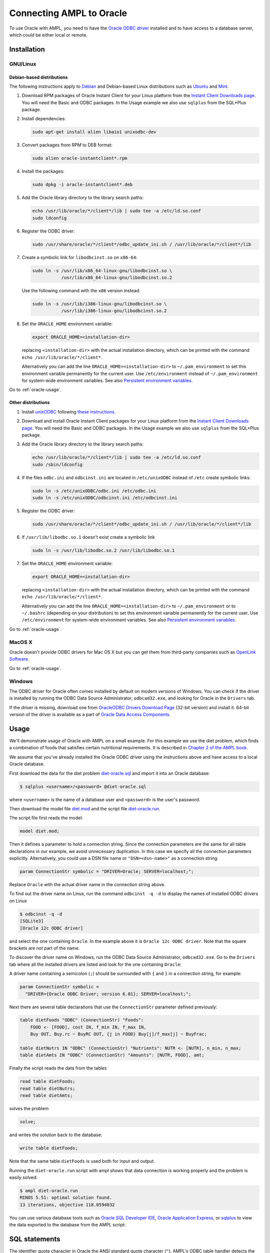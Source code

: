 .. index:: Oracle

Connecting AMPL to Oracle
=========================

To use Oracle with AMPL, you need to have the `Oracle ODBC driver
<http://www.oracle.com/technetwork/database/windows/index-098976.html>`__
installed and to have access to a database server, which could be either
local or remote.

Installation
------------

GNU/Linux
~~~~~~~~~

Debian-based distributions
``````````````````````````

The following instructions apply to `Debian <http://www.debian.org/>`__
and Debian-based Linux distributions such as `Ubuntu
<http://www.ubuntu.com/>`__ and `Mint <http://linuxmint.com/>`__.

#. Download RPM packages of Oracle Instant Client for your Linux platform from the
   `Instant Client Downloads page
   <http://www.oracle.com/technetwork/database/features/instant-client/index-097480.html>`__.
   You will need the Basic and ODBC packages. In the Usage example we also use ``sqlplus`` from
   the SQL*Plus package.

#. Install dependencies:

   .. code-block:: bash

      sudo apt-get install alien libaio1 unixodbc-dev

#. Convert packages from RPM to DEB format:

   .. code-block:: bash

      sudo alien oracle-instantclient*.rpm
   
#. Install the packages:

   .. code-block:: bash

      sudo dpkg -i oracle-instantclient*.deb

#. Add the Oracle library directory to the library search paths:

   .. code-block:: bash

      echo /usr/lib/oracle/*/client*/lib | sudo tee -a /etc/ld.so.conf
      sudo ldconfig

#. Register the ODBC driver:

   .. code-block:: bash

      sudo /usr/share/oracle/*/client*/odbc_update_ini.sh / /usr/lib/oracle/*/client*/lib

#. Create a symbolic link for ``libodbcinst.so`` on ``x86-64``:

   .. code-block:: bash

      sudo ln -s /usr/lib/x86_64-linux-gnu/libodbcinst.so \
                 /usr/lib/x86_64-linux-gnu/libodbcinst.so.2

   Use the following command with the ``x86`` version instead:

   .. code-block:: bash

      sudo ln -s /usr/lib/i386-linux-gnu/libodbcinst.so \
                 /usr/lib/i386-linux-gnu/libodbcinst.so.2

#. Set the ``ORACLE_HOME`` environment variable:

   .. code-block:: bash

      export ORACLE_HOME=<installation-dir>

   replacing ``<installation-dir>`` with the actual installation directory, which can
   be printed with the command ``echo /usr/lib/oracle/*/client*``.

   Alternatively you can add the line ``ORACLE_HOME=<installation-dir>`` to
   ``~/.pam_environment`` to set this environment variable permanently for
   the current user. Use ``/etc/environment`` instead of ``~/.pam_environment``
   for system-wide environment variables.
   See also `Persistent environment variables
   <https://help.ubuntu.com/community/EnvironmentVariables#Persistent_environment_variables>`__.

Go to :ref:`oracle-usage`.

Other distributions
```````````````````

#. Install `unixODBC <http://www.unixodbc.org>`__ following `these instructions
   <http://www.unixodbc.org/download.html>`__.

#. Download and install Oracle Instant Client packages for your Linux platform from the
   `Instant Client Downloads page
   <http://www.oracle.com/technetwork/database/features/instant-client/index-097480.html>`__.
   You will need the Basic and ODBC packages. In the Usage example we also use ``sqlplus`` from
   the SQL*Plus package.

#. Add the Oracle library directory to the library search paths:

   .. code-block:: bash

      echo /usr/lib/oracle/*/client*/lib | sudo tee -a /etc/ld.so.conf
      sudo /sbin/ldconfig

#. If the files ``odbc.ini`` and ``odbcinst.ini`` are located in
   ``/etc/unixODBC`` instead of ``/etc`` create symbolic links:

   .. code-block:: bash

      sudo ln -s /etc/unixODBC/odbc.ini /etc/odbc.ini
      sudo ln -s /etc/unixODBC/odbcinst.ini /etc/odbcinst.ini

#. Register the ODBC driver:

   .. code-block:: bash

      sudo /usr/share/oracle/*/client*/odbc_update_ini.sh / /usr/lib/oracle/*/client*/lib

#. If ``/usr/lib/libodbc.so.1`` doesn't exist create a symbolic link

   .. code-block:: bash

      sudo ln -s /usr/lib/libodbc.so.2 /usr/lib/libodbc.so.1
      
#. Set the ``ORACLE_HOME`` environment variable:

   .. code-block:: bash

      export ORACLE_HOME=<installation-dir>

   replacing ``<installation-dir>`` with the actual installation directory, which can
   be printed with the command ``echo /usr/lib/oracle/*/client*``.

   Alternatively you can add the line ``ORACLE_HOME=<installation-dir>`` to
   ``~/.pam_environment`` or to ``~/.bashrc`` (depending on your distribution)
   to set this environment variable permanently for the current user.
   Use ``/etc/environment`` for system-wide environment variables.
   See also `Persistent environment variables
   <https://help.ubuntu.com/community/EnvironmentVariables#Persistent_environment_variables>`__.

Go to :ref:`oracle-usage`.

MacOS X
~~~~~~~

Oracle doesn't provide ODBC drivers for Mac OS X but you can get them from
third-party companies such as `OpenLink Software <http://www.openlinksw.com/>`__.

Go to :ref:`oracle-usage`.

Windows
~~~~~~~

The ODBC driver for Oracle often comes installed by default on modern versions
of Windows. You can check if the driver is installed by running the ODBC Data Source
Administrator, ``odbcad32.exe``, and looking for Oracle in the ``Drivers`` tab.

.. image:: ../img/odbcad32-oracle.png

If the driver is missing, download one from `OracleODBC Drivers Download Page
<http://www.oracle.com/technetwork/database/windows/downloads/index-096177.html>`__
(32-bit version) and install it. 64-bit version of the driver is available as
a part of `Oracle Data Access Components
<http://www.oracle.com/technetwork/database/windows/downloads/index-090165.html>`__.

.. _oracle-usage:

Usage
-----

We'll demonstrate usage of Oracle with AMPL on a small example.
For this example we use the diet problem, which finds a combination of foods
that satisfies certain nutritional requirements. It is described in
`Chapter 2 of the AMPL book <http://www.ampl.com/BOOK/CHAPTERS/05-tut2.pdf>`__.

We assume that you've already installed the Oracle ODBC driver using
the instructions above and have access to a local Oracle database.

First download the data for the diet problem `diet-oracle.sql
<http://ampl.github.io/models/tables/diet-oracle.sql>`__
and import it into an Oracle database:

.. code-block:: bash

   $ sqlplus <username>/<password> @diet-oracle.sql

where ``<username>`` is the name of a database user and ``<password>`` is the
user's password.
 
Then download the model file `diet.mod
<http://ampl.github.io/models/tables/diet.mod>`__
and the script file `diet-oracle.run
<http://ampl.github.io/models/tables/diet-oracle.run>`__.

The script file first reads the model:

.. code-block:: none

   model diet.mod;

Then it defines a parameter to hold a connection string. Since the connection
parameters are the same for all table declarations in our example, we
avoid unnecessary duplication. In this case we specify all the connection
parameters explicitly. Alternatively, you could use a DSN file name or
``"DSN=<dsn-name>"`` as a connection string.

.. code-block:: none

   param ConnectionStr symbolic = "DRIVER=Oracle; SERVER=localhost;";

Replace ``Oracle`` with the actual driver name in the connection string above.

To find out the driver name on Linux, run the command ``odbcinst -q -d`` to
display the names of installed ODBC drivers on Linux

.. code-block:: bash

   $ odbcinst -q -d
   [SQLite3]
   [Oracle 12c ODBC driver]

and select the one containing ``Oracle``. In the example above it is
``Oracle 12c ODBC driver``. Note that the square brackets are not part of the name.

To discover the driver name on Windows, run the ODBC Data Source
Administrator, ``odbcad32.exe``.  Go to the ``Drivers`` tab where all the
installed drivers are listed and look for the one containing ``Oracle``:

.. image:: ../img/odbcad32-oracle.png

A driver name containing a semicolon (``;``) should be surrounded with
``{`` and ``}`` in a connection string, for example:

.. code-block:: none

   param ConnectionStr symbolic =
     "DRIVER={Oracle ODBC Driver; version 6.01}; SERVER=localhost;";

Next there are several table declarations that use the ``ConnectionStr``
parameter defined previously:

.. code-block:: none

   table dietFoods "ODBC" (ConnectionStr) "Foods":
       FOOD <- [FOOD], cost IN, f_min IN, f_max IN,
       Buy OUT, Buy.rc ~ BuyRC OUT, {j in FOOD} Buy[j]/f_max[j] ~ BuyFrac;

   table dietNutrs IN "ODBC" (ConnectionStr) "Nutrients": NUTR <- [NUTR], n_min, n_max;
   table dietAmts IN "ODBC" (ConnectionStr) "Amounts": [NUTR, FOOD], amt;

Finally the script reads the data from the tables

.. code-block:: none

   read table dietFoods;
   read table dietNutrs;
   read table dietAmts;

solves the problem
                  
.. code-block:: none

   solve;

and writes the solution back to the database:

.. code-block:: none

   write table dietFoods;

Note that the same table ``dietFoods`` is used both for input and output.

Running the ``diet-oracle.run`` script with ampl shows that data connection
is working properly and the problem is easily solved:

.. code-block:: bash

   $ ampl diet-oracle.run
   MINOS 5.51: optimal solution found.
   13 iterations, objective 118.0594032

You can use various database tools such as `Oracle SQL Developer IDE
<http://www.oracle.com/technetwork/developer-tools/sql-developer/overview/index.html>`__,
`Oracle Application Express
<http://www.oracle.com/technetwork/developer-tools/apex/overview/index.html>`__,
or `sqlplus <http://docs.oracle.com/cd/B19306_01/server.102/b14357/toc.htm>`__
to view the data exported to the database from the AMPL script:

.. image:: ../img/oracle-application-express.png

SQL statements
--------------

The identifier quote character in Oracle the ANSI standard quote character (``"``).
AMPL's ODBC table handler detects the quote character automatically and uses it
when necessary. However, user-supplied SQL statements are passed to the Oracle ODBC
driver as is and should use the correct quotation.

Example:

.. code-block:: none

   table Foods "ODBC" "DRIVER=Oracle; SERVER=localhost;"
     'SQL=SELECT "FOOD", "cost" FROM "Foods";': [FOOD], cost;

DSN Example
~~~~~~~~~~~

The following example shows a DSN entry in the ``odbc.ini`` file that
can be used to connect to a remote Oracle Express Edition (XE) database:

.. code-block:: none

   [Diet]
   Driver       = Oracle 12c ODBC driver
   ServerName   = <server-ip-or-hostname>
   Database     = XE
   DSN          = Diet
   Port         = 1521
   UserID       = <username>
   Password     = <password>

The DSN can be used in an AMPL table declaration as follows:

.. code-block:: none

   table Foods "ODBC" "DSN=Diet;": ...

Troubleshooting
---------------

This section lists common problems with possible solutions.

The first thing to do in case of an error is to get additional information.
Add the option ``"verbose"`` to the table declaration that causes the error,
for example:

.. code-block:: none

   table dietFoods "ODBC" (ConnectionStr) "Foods" "verbose":
     ...

Then rerun your code and you should get a more detailed error message.

Data source name not found
~~~~~~~~~~~~~~~~~~~~~~~~~~

Verbose error:

.. code-block:: none

   SQLDriverConnect returned -1
   sqlstate = "IM002"
   errmsg = "[unixODBC][Driver Manager]Data source name not found, and no default driver specified"
   native_errno = 0

If the data source name (DSN) was not found as in the example above, check 
if it is spelled correctly in the connection string. If you are not using a
DSN, check the driver name instead. On a Unix-based system you can get the
list of installed ODBC drivers using the following command:

.. code-block:: bash

   $ odbcinst -d -q

On Windows use the ODBC Data Source Administrator (see :ref:`oracle-usage`).

If the driver name contains a semicolon (``;``), check that the name is
surrounded with ``{`` and ``}`` in the connection string, for example:

.. code-block:: none

   table Foods "ODBC" "DRIVER={Oracle ODBC Driver; version 6.01}; DATABASE=test;":
     ...

Driver's SQLAllocHandle on SQL_HANDLE_HENV failed
~~~~~~~~~~~~~~~~~~~~~~~~~~~~~~~~~~~~~~~~~~~~~~~~~

Verbose error:

.. code-block:: none

   SQLDriverConnect returned -1
   sqlstate = "IM004"
   errmsg = "[unixODBC][Driver Manager]Driver's SQLAllocHandle on SQL_HANDLE_HENV failed"
   native_errno = 0

This error may occur if the ``ORACLE_HOME`` environment variable is not set.

OID generation failed
~~~~~~~~~~~~~~~~~~~~~

``sqlplus`` prints the following error message:

.. code-block:: none

   ORA-21561: OID generation failed

Make sure your hostname and the name associated with IP address 127.0.1.1 in ``/etc/hosts``
are the same:

.. code-block:: none

   $ hostname
   your-machine
   $ grep 127.0.1.1 /etc/hosts
   127.0.1.1	your-machine
